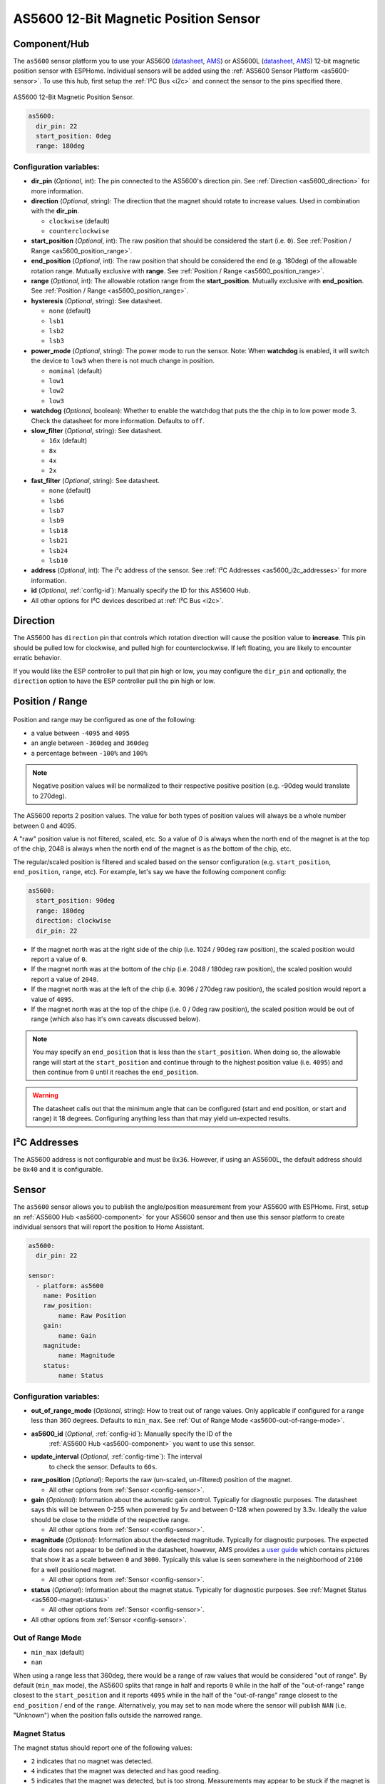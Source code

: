 AS5600 12-Bit Magnetic Position Sensor
======================================

.. seo::
    :description: Instructions for setting up AS5600 magnetic position sensor / encoder.
    :image: as5600.jpg
    :keywords: AS5600 AS5600L

.. _as5600-component:

Component/Hub
-------------

The ``as5600`` sensor platform you to use your AS5600 (`datasheet <https://ams.com/documents/20143/36005/AS5600_DS000365_5-00.pdf/649ee61c-8f9a-20df-9e10-43173a3eb323>`__,
`AMS <https://ams.com/en/as5600>`__) or AS5600L (`datasheet <https://ams.com/documents/20143/36005/AS5600L_DS000545_3-00.pdf/7ade6878-7a32-2294-b88d-479d50fab6de>`__,
`AMS <https://ams.com/en/as5600l>`__) 12-bit magnetic position sensor with ESPHome. Individual sensors will be added
using the :ref:`AS5600 Sensor Platform <as5600-sensor>`. To use this hub, first setup
the :ref:`I²C Bus <i2c>` and connect the sensor to the pins specified there.

.. figure:: images/as5600-full.jpg
    :align: center
    :width: 50.0%

    AS5600 12-Bit Magnetic Position Sensor.

.. _AMS_AS5600: https://ams.com/en/as5600

.. _AMS_AS5600L: https://ams.com/en/as5600l

.. code-block:: yaml

    as5600:
      dir_pin: 22
      start_position: 0deg
      range: 180deg

Configuration variables:
************************

- **dir_pin** (*Optional*, int): The pin connected to the AS5600's direction pin.
  See :ref:`Direction <as5600_direction>` for more information.
- **direction** (*Optional*, string): The direction that the magnet should rotate to increase values. 
  Used in combination with the **dir_pin**.

  - ``clockwise`` (default)
  - ``counterclockwise``
- **start_position** (*Optional*, int): The raw position that should be considered the start (i.e. ``0``).
  See :ref:`Position / Range <as5600_position_range>`.
- **end_position** (*Optional*, int): The raw position that should be considered the end (e.g. 180deg)
  of the allowable rotation range. Mutually exclusive with **range**. See :ref:`Position / Range <as5600_position_range>`.
- **range** (*Optional*, int): The allowable rotation range from the **start_position**. Mutually
  exclusive with **end_position**. See :ref:`Position / Range <as5600_position_range>`.
- **hysteresis** (*Optional*, string): See datasheet.

  - ``none`` (default)
  - ``lsb1``
  - ``lsb2``
  - ``lsb3``

- **power_mode** (*Optional*, string): The power mode to run the sensor. Note: When **watchdog** is enabled, 
  it will switch the device to ``low3`` when there is not much change in position.

  - ``nominal`` (default)
  - ``low1``
  - ``low2``
  - ``low3``

- **watchdog** (*Optional*, boolean): Whether to enable the watchdog that puts the the chip in to 
  low power mode 3. Check the datasheet for more information.
  Defaults to ``off``.
- **slow_filter** (*Optional*, string): See datasheet.

  - ``16x`` (default)
  - ``8x``
  - ``4x``
  - ``2x``

- **fast_filter** (*Optional*, string): See datasheet.

  - ``none`` (default)
  - ``lsb6``
  - ``lsb7``
  - ``lsb9``
  - ``lsb18``
  - ``lsb21``
  - ``lsb24``
  - ``lsb10``

- **address** (*Optional*, int): The i²c address of the sensor.
  See :ref:`I²C Addresses <as5600_i2c_addresses>` for more information.
- **id** (*Optional*, :ref:`config-id`): Manually specify the ID for this AS5600 Hub.
- All other options for I²C devices described at :ref:`I²C Bus <i2c>`.

.. _as5600_direction:

Direction
---------

The AS5600 has ``direction`` pin that controls which rotation direction will cause the position value to **increase**.
This pin should be pulled low for clockwise, and pulled high for counterclockwise. If left floating, you are likely
to encounter erratic behavior. 

If you would like the ESP controller to pull that pin high or low, you may configure the ``dir_pin`` and optionally, the 
``direction`` option to have the ESP controller pull the pin high or low.

.. _as5600_position_range:

Position / Range
----------------

.. figure:: images/as5600-magnet-position.png
    :align: center
    :width: 80.0%

Position and range may be configured as one of the following:

- a value between ``-4095`` and ``4095``
- an angle between ``-360deg`` and ``360deg``
- a percentage between ``-100%`` and ``100%``

.. note::

    Negative position values will be normalized to their respective positive position (e.g. -90deg would translate to 270deg).

The AS5600 reports 2 position values. The value for both types of position values will always be a whole number between 0 and 4095.

A "raw" position value is not filtered, scaled, etc. So a value of `0` is always when the north end of the magnet is at the top of
the chip, 2048 is always when the north end of the magnet is as the bottom of the chip, etc.

The regular/scaled position is filtered and scaled based on the sensor configuration (e.g. ``start_position``, ``end_position``, ``range``, etc).
For example, let's say we have the following component config:

.. code-block:: yaml

    as5600:
      start_position: 90deg
      range: 180deg
      direction: clockwise
      dir_pin: 22

- If the magnet north was at the right side of the chip (i.e. 1024 / 90deg raw position), the scaled position would report a value of ``0``.
- If the magnet north was at the bottom of the chip (i.e. 2048 / 180deg raw position), the scaled position would report a value of ``2048``.
- If the magnet north was at the left of the chip (i.e. 3096 / 270deg raw position), the scaled position would report a value of ``4095``.
- If the magnet north was at the top of the chipe (i.e. 0 / 0deg raw position), the scaled position would be out of range (which also has
  it's own caveats discussed below).

.. note::

    You may specify an ``end_position`` that is less than the ``start_position``. When doing so, the allowable range will start at the
    ``start_position`` and continue through to the highest position value (i.e. ``4095``) and then continue from ``0`` until it reaches 
    the ``end_position``.


.. warning::

    The datasheet calls out that the minimum angle that can be configured (start and end position, or start and range) it 18 degrees.
    Configuring anything less than that may yield un-expected results.

.. _as5600_i2c_addresses:

I²C Addresses
-------------

The AS5600 address is not configurable and must be ``0x36``. However, if using an AS5600L,
the default address should be ``0x40`` and it is configurable.

.. _as5600-sensor:

Sensor
------

The ``as5600`` sensor allows you to publish the angle/position measurement from your AS5600 with ESPHome.
First, setup an :ref:`AS5600 Hub <as5600-component>` for your AS5600 sensor and then use this
sensor platform to create individual sensors that will report the position to Home Assistant.

.. figure:: images/as5600-ui.jpg
    :align: center
    :width: 80.0%

.. code-block:: yaml

    as5600:
      dir_pin: 22

    sensor:
      - platform: as5600
        name: Position
        raw_position:
            name: Raw Position
        gain:
            name: Gain
        magnitude:
            name: Magnitude
        status:
            name: Status

.. _as5600-sensor-config:

Configuration variables:
************************

- **out_of_range_mode** (*Optional*, string): How to treat out of range values. Only applicable if configured
  for a range less than 360 degrees. Defaults to ``min_max``. See :ref:`Out of Range Mode <as5600-out-of-range-mode>`.
- **as5600_id** (*Optional*, :ref:`config-id`): Manually specify the ID of the
   :ref:`AS5600 Hub <as5600-component>` you want to use this sensor.
- **update_interval** (*Optional*, :ref:`config-time`): The interval
   to check the sensor. Defaults to ``60s``.
- **raw_position** (*Optional*): Reports the raw (un-scaled, un-filtered) position of the magnet.

  - All other options from :ref:`Sensor <config-sensor>`.
- **gain** (*Optional*): Information about the automatic gain control. Typically for diagnostic purposes.
  The datasheet says this will be between 0-255 when powered by 5v and between 0-128 when powered by 3.3v.
  Ideally the value should be close to the middle of the respective range.

  - All other options from :ref:`Sensor <config-sensor>`.
- **magnitude** (*Optional*): Information about the detected magnitude. Typically for diagnostic purposes.
  The expected scale does not appear to be defined in the datasheet, however, AMS provides a
  `user guide <https://ams.com/documents/20143/36005/Position%20Sensors_UG000359_1-00.pdf/65a99825-c115-f2f0-9167-6efad8e27c20>`__
  which contains pictures that show it as a scale between ``0`` and ``3000``. Typically this value is seen somewhere
  in the neighborhood of ``2100`` for a well positioned magnet.

  - All other options from :ref:`Sensor <config-sensor>`.
- **status** (*Optional*): Information about the magnet status. Typically for diagnostic purposes.
  See :ref:`Magnet Status <as5600-magnet-status>`

  - All other options from :ref:`Sensor <config-sensor>`.
- All other options from :ref:`Sensor <config-sensor>`.


.. _as5600-out-of-range-mode:

Out of Range Mode
*****************

- ``min_max`` (default)
- ``nan``

When using a range less that 360deg, there would be a range of raw values that would be considered "out of range". By default (``min_max`` mode), the AS5600
splits that range in half and reports ``0`` while in the half of the "out-of-range" range closest to the ``start_position`` and it reports
``4095`` while in the half of the "out-of-range" range closest to the ``end_position`` / end of the ``range``. Alternatively, you may set to ``nan``
mode where the sensor will publish ``NAN`` (i.e. "Unknown") when the position falls outside the narrowed range.

.. _as5600-magnet-status:

Magnet Status
*************

The magnet status should report one of the following values:

- ``2`` indicates that no magnet was detected.
- ``4`` indicates that the magnet was detected and has good reading.
- ``5`` indicates that the magnet was detected, but is too strong. Measurements may appear to be stuck if the magnet is too strong.
- ``6`` indicates that the magnet was detected, but is too weak. Measurements may still be possible in this state.

.. _as5600-converting-position:

Converting Position
*******************

You may desire the position to be converted from the native ``0`` thru ``4095`` to degrees, or perhaps a percentage of the allowable range.
Here are some examples to make that happen:

.. figure:: images/as5600-ui-derived.jpg
    :align: center
    :width: 80.0%

.. code-block:: yaml

    as5600:
      id: my_as5600
    sensor:
      - platform: as5600
        update_interval: 1s
        name: Angle
        unit_of_measurement: '°'
        accuracy_decimals: 2
        icon: mdi:rotate-right
        filters:
          - delta: 1
          - lambda: 'return x * as5600::RAW_TO_DEGREES * id(my_as5600).get_range_scale();'

.. code-block:: yaml

    as5600:
      id: my_as5600
    sensor:
      - platform: as5600
        update_interval: 1s
        name: Percent
        unit_of_measurement: '%'
        accuracy_decimals: 2
        icon: mdi:rotate-right
        filters:
          - delta: 1
          - lambda: 'return (x / as5600::POSITION_COUNT) * 100;'

See Also
--------

- :ref:`i2c`
- :ref:`sensor-filters`
- :apiref:`as5600/as5600.h`
- :ghedit:`Edit`
